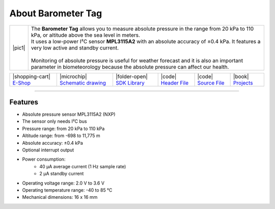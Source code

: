 ###################
About Barometer Tag
###################

.. |pic1| thumbnail:: ../_static/hardware/about-barometer/barometer-tag.png
    :width: 300em
    :height: 300em

+------------------------+-------------------------------------------------------------------------------------------------------------------------------------------------+
| |pic1|                 | | The **Barometer Tag** allows you to measure absolute pressure in the range from 20 kPa to 110 kPa, or altitude above the sea level in meters. |
|                        | | It uses a low-power I²C sensor **MPL3115A2** with an absolute accuracy of ±0.4 kPa. It features a very low active and standby current.        |
|                        | |                                                                                                                                               |
|                        | | Monitoring of absolute pressure is useful for weather forecast and it is also an important                                                    |
|                        | | parameter in biometeorology because the absolute pressure can affect our health.                                                              |
+------------------------+-------------------------------------------------------------------------------------------------------------------------------------------------+

+-----------------------------------------------------------------------+--------------------------------------------------------------------------------------------------------------+------------------------------------------------------------------------------------+-----------------------------------------------------------------------------------------------------+-----------------------------------------------------------------------------------------------------+--------------------------------------------------------------------------------+
| |shopping-cart| `E-Shop <https://shop.hardwario.com/barometer-tag/>`_ | |microchip| `Schematic drawing <https://github.com/hardwario/bc-hardware/tree/master/out/bc-tag-barometer>`_ | |folder-open| `SDK Library <https://sdk.hardwario.com/group__bc__tag__barometer>`_ | |code| `Header File <https://github.com/hardwario/bcf-sdk/blob/master/bcl/inc/bc_tag_barometer.h>`_ | |code| `Source File <https://github.com/hardwario/bcf-sdk/blob/master/bcl/src/bc_tag_barometer.c>`_ | |book| `Projects <https://www.hackster.io/hardwario/projects?part_id=108578>`_ |
+-----------------------------------------------------------------------+--------------------------------------------------------------------------------------------------------------+------------------------------------------------------------------------------------+-----------------------------------------------------------------------------------------------------+-----------------------------------------------------------------------------------------------------+--------------------------------------------------------------------------------+

----------------------------------------------------------------------------------------------

********
Features
********

- Absolute pressure sensor MPL3115A2 (NXP)
- The sensor only needs I²C bus
- Pressure range: from 20 kPa to 110 kPa
- Altitude range: from -698 to 11,775 m
- Absolute accuracy: ±0.4 kPa
- Optional interrupt output
- Power consumption:
    - 40 µA average current (1 Hz sample rate)
    - 2 µA standby current
- Operating voltage range: 2.0 V to 3.6 V
- Operating temperature range: -40 to 85 °C
- Mechanical dimensions: 16 x 16 mm
